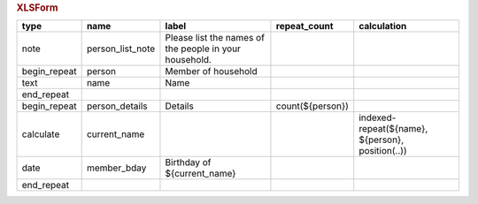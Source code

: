 .. rubric:: XLSForm

.. csv-table::
  :header: type, name, label, repeat_count, calculation
    
  note, person_list_note, Please list the names of the people in your household.,,
  begin_repeat, person, Member of household, ,
  text, name, Name, ,
  end_repeat,,,,
  begin_repeat, person_details, Details, count(${person}) ,
  calculate, current_name, , , "indexed-repeat(${name}, ${person}, position(..))"
  date, member_bday, Birthday of ${current_name},,
  end_repeat,,,, 
  
